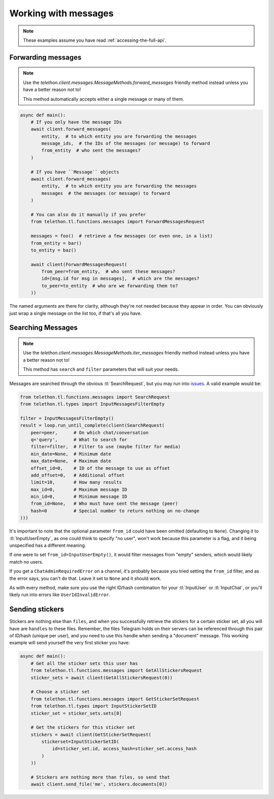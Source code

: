 =====================
Working with messages
=====================


.. note::

    These examples assume you have read :ref:`accessing-the-full-api`.


Forwarding messages
*******************

.. note::

    Use the `telethon.client.messages.MessageMethods.forward_messages`
    friendly method instead unless you have a better reason not to!

    This method automatically accepts either a single message or many of them.

.. code-block:: python

    async def main():
        # If you only have the message IDs
        await client.forward_messages(
            entity,  # to which entity you are forwarding the messages
            message_ids,  # the IDs of the messages (or message) to forward
            from_entity  # who sent the messages?
        )

        # If you have ``Message`` objects
        await client.forward_messages(
            entity,  # to which entity you are forwarding the messages
            messages  # the messages (or message) to forward
        )

        # You can also do it manually if you prefer
        from telethon.tl.functions.messages import ForwardMessagesRequest

        messages = foo()  # retrieve a few messages (or even one, in a list)
        from_entity = bar()
        to_entity = baz()

        await client(ForwardMessagesRequest(
            from_peer=from_entity,  # who sent these messages?
            id=[msg.id for msg in messages],  # which are the messages?
            to_peer=to_entity  # who are we forwarding them to?
        ))

The named arguments are there for clarity, although they're not needed because
they appear in order. You can obviously just wrap a single message on the list
too, if that's all you have.


Searching Messages
*******************

.. note::

    Use the `telethon.client.messages.MessageMethods.iter_messages`
    friendly method instead unless you have a better reason not to!

    This method has ``search`` and ``filter`` parameters that will
    suit your needs.

Messages are searched through the obvious :tl:`SearchRequest`, but you may run
into issues_. A valid example would be:

.. code-block:: python

    from telethon.tl.functions.messages import SearchRequest
    from telethon.tl.types import InputMessagesFilterEmpty

    filter = InputMessagesFilterEmpty()
    result = loop.run_until_complete(client(SearchRequest(
        peer=peer,      # On which chat/conversation
        q='query',      # What to search for
        filter=filter,  # Filter to use (maybe filter for media)
        min_date=None,  # Minimum date
        max_date=None,  # Maximum date
        offset_id=0,    # ID of the message to use as offset
        add_offset=0,   # Additional offset
        limit=10,       # How many results
        max_id=0,       # Maximum message ID
        min_id=0,       # Minimum message ID
        from_id=None,   # Who must have sent the message (peer)
        hash=0          # Special number to return nothing on no-change
    )))

It's important to note that the optional parameter ``from_id`` could have
been omitted (defaulting to ``None``). Changing it to :tl:`InputUserEmpty`, as one
could think to specify "no user", won't work because this parameter is a flag,
and it being unspecified has a different meaning.

If one were to set ``from_id=InputUserEmpty()``, it would filter messages
from "empty" senders, which would likely match no users.

If you get a ``ChatAdminRequiredError`` on a channel, it's probably because
you tried setting the ``from_id`` filter, and as the error says, you can't
do that. Leave it set to ``None`` and it should work.

As with every method, make sure you use the right ID/hash combination for
your :tl:`InputUser` or :tl:`InputChat`, or you'll likely run into errors like
``UserIdInvalidError``.


Sending stickers
****************

Stickers are nothing else than ``files``, and when you successfully retrieve
the stickers for a certain sticker set, all you will have are ``handles`` to
these files. Remember, the files Telegram holds on their servers can be
referenced through this pair of ID/hash (unique per user), and you need to
use this handle when sending a "document" message. This working example will
send yourself the very first sticker you have:

.. code-block:: python

    async def main():
        # Get all the sticker sets this user has
        from telethon.tl.functions.messages import GetAllStickersRequest
        sticker_sets = await client(GetAllStickersRequest(0))

        # Choose a sticker set
        from telethon.tl.functions.messages import GetStickerSetRequest
        from telethon.tl.types import InputStickerSetID
        sticker_set = sticker_sets.sets[0]

        # Get the stickers for this sticker set
        stickers = await client(GetStickerSetRequest(
            stickerset=InputStickerSetID(
                id=sticker_set.id, access_hash=sticker_set.access_hash
            )
        ))

        # Stickers are nothing more than files, so send that
        await client.send_file('me', stickers.documents[0])


.. _issues: https://github.com/LonamiWebs/Telethon/issues/215
